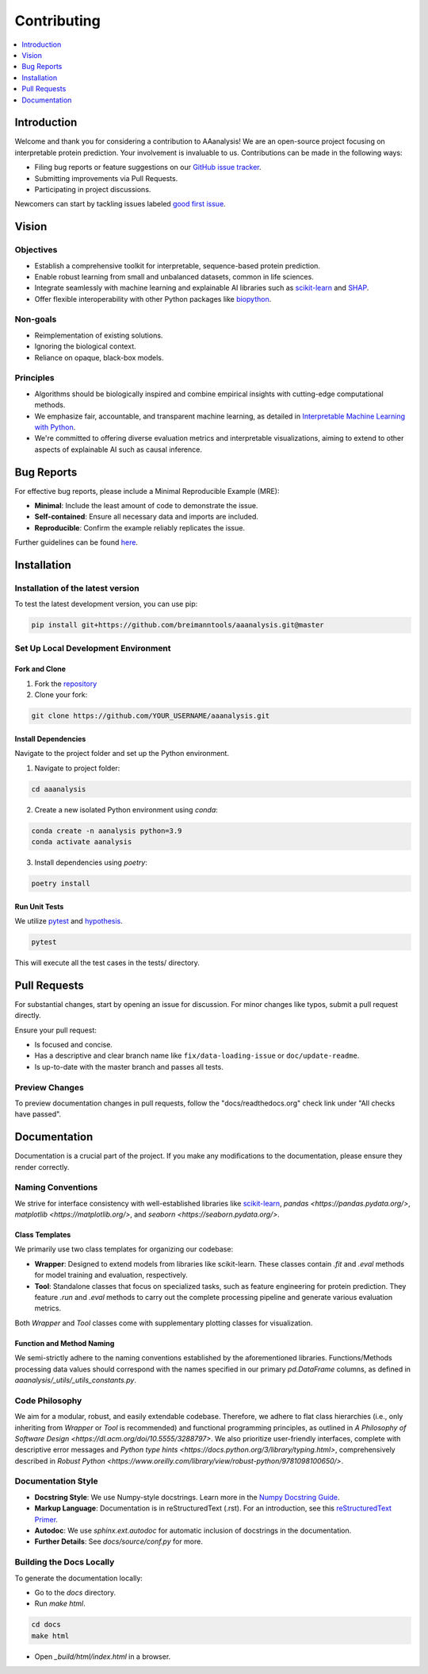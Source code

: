 ============
Contributing
============

.. contents::
  :local:
  :depth: 1

Introduction
------------

Welcome and thank you for considering a contribution to AAanalysis! We are an open-source project focusing on
interpretable protein prediction. Your involvement is invaluable to us. Contributions can be made in the following ways:

- Filing bug reports or feature suggestions on our `GitHub issue tracker <https://github.com/breimanntools/aaanalysis/issues>`_.
- Submitting improvements via Pull Requests.
- Participating in project discussions.

Newcomers can start by tackling issues labeled `good first issue <https://github.com/breimanntools/aaanalysis/issues>`_.


Vision
------

Objectives
^^^^^^^^^^

- Establish a comprehensive toolkit for interpretable, sequence-based protein prediction.
- Enable robust learning from small and unbalanced datasets, common in life sciences.
- Integrate seamlessly with machine learning and explainable AI libraries such as `scikit-learn <https://scikit-learn.org/stable/>`_
  and `SHAP <https://shap.readthedocs.io/en/latest/index.html>`_.
- Offer flexible interoperability with other Python packages like `biopython <https://biopython.org/>`_.

Non-goals
^^^^^^^^^

- Reimplementation of existing solutions.
- Ignoring the biological context.
- Reliance on opaque, black-box models.

Principles
^^^^^^^^^^

- Algorithms should be biologically inspired and combine empirical insights with cutting-edge computational methods.
- We emphasize fair, accountable, and transparent machine learning, as detailed
  in `Interpretable Machine Learning with Python <https://www.packtpub.com/product/interpretable-machine-learning-with-python/9781800203907>`_.
- We're committed to offering diverse evaluation metrics and interpretable visualizations, aiming to extend to other aspects of
  explainable AI such as causal inference.


Bug Reports
-----------

For effective bug reports, please include a Minimal Reproducible Example (MRE):

- **Minimal**: Include the least amount of code to demonstrate the issue.
- **Self-contained**: Ensure all necessary data and imports are included.
- **Reproducible**: Confirm the example reliably replicates the issue.

Further guidelines can be found `here <https://matthewrocklin.com/minimal-bug-reports>`_.


Installation
------------

Installation of the latest version
^^^^^^^^^^^^^^^^^^^^^^^^^^^^^^^^^^

To test the latest development version, you can use pip:

.. code-block:: bash

  pip install git+https://github.com/breimanntools/aaanalysis.git@master

Set Up Local Development Environment
^^^^^^^^^^^^^^^^^^^^^^^^^^^^^^^^^^^^

Fork and Clone
""""""""""""""

1. Fork the `repository <https://github.com/breimanntools/aaanalysis>`_
2. Clone your fork:

.. code-block:: bash

  git clone https://github.com/YOUR_USERNAME/aaanalysis.git

Install Dependencies
""""""""""""""""""""

Navigate to the project folder and set up the Python environment.

1. Navigate to project folder:

.. code-block:: bash

  cd aaanalysis

2. Create a new isolated Python environment using `conda`:

.. code-block:: bash

  conda create -n aanalysis python=3.9
  conda activate aanalysis

3. Install dependencies using `poetry`:

.. code-block:: bash

  poetry install

Run Unit Tests
""""""""""""""

We utilize `pytest <https://docs.pytest.org/en/7.4.x/>`_ and `hypothesis <https://hypothesis.readthedocs.io/en/latest/>`_.

.. code-block:: bash

  pytest

This will execute all the test cases in the tests/ directory.


Pull Requests
-------------

For substantial changes, start by opening an issue for discussion. For minor changes like typos, submit a pull request directly.

Ensure your pull request:

- Is focused and concise.
- Has a descriptive and clear branch name like ``fix/data-loading-issue`` or ``doc/update-readme``.
- Is up-to-date with the master branch and passes all tests.

Preview Changes
^^^^^^^^^^^^^^^

To preview documentation changes in pull requests, follow the "docs/readthedocs.org" check link under "All checks have passed".


Documentation
-------------

Documentation is a crucial part of the project. If you make any modifications to the documentation,
please ensure they render correctly.

Naming Conventions
^^^^^^^^^^^^^^^^^^^

We strive for interface consistency with well-established libraries like `scikit-learn <https://scikit-learn.org/stable/>`_, `pandas <https://pandas.pydata.org/>`, `matplotlib <https://matplotlib.org/>`, and `seaborn <https://seaborn.pydata.org/>`.

Class Templates
"""""""""""""""

We primarily use two class templates for organizing our codebase:

- **Wrapper**: Designed to extend models from libraries like scikit-learn. These classes contain `.fit` and `.eval` methods
  for model training and evaluation, respectively.

- **Tool**: Standalone classes that focus on specialized tasks, such as feature engineering for protein prediction.
  They feature `.run` and `.eval` methods to carry out the complete processing pipeline and generate various evaluation metrics.

Both `Wrapper` and `Tool` classes come with supplementary plotting classes for visualization.

Function and Method Naming
""""""""""""""""""""""""""

We semi-strictly adhere to the naming conventions established by the aforementioned libraries. Functions/Methods
processing data values should correspond with the names specified in our primary `pd.DataFrame` columns, as defined in
`aaanalysis/_utils/_utils_constants.py`.

Code Philosophy
^^^^^^^^^^^^^^^

We aim for a modular, robust, and easily extendable codebase. Therefore, we adhere to flat class hierarchies
(i.e., only inheriting from `Wrapper` or `Tool` is recommended) and functional programming principles, as outlined in
`A Philosophy of Software Design <https://dl.acm.org/doi/10.5555/3288797>`.
We also prioritize user-friendly interfaces, complete with descriptive error messages and
`Python type hints <https://docs.python.org/3/library/typing.html>`, comprehensively described in
`Robust Python <https://www.oreilly.com/library/view/robust-python/9781098100650/>`.

Documentation Style
^^^^^^^^^^^^^^^^^^^^

- **Docstring Style**: We use Numpy-style docstrings. Learn more in the `Numpy Docstring Guide <https://numpydoc.readthedocs.io/en/latest/format.html>`_.

- **Markup Language**: Documentation is in reStructuredText (.rst). For an introduction, see this `reStructuredText Primer <https://www.sphinx-doc.org/en/master/usage/restructuredtext/basics.html>`_.

- **Autodoc**: We use `sphinx.ext.autodoc` for automatic inclusion of docstrings in the documentation.

- **Further Details**: See `docs/source/conf.py` for more.

Building the Docs Locally
^^^^^^^^^^^^^^^^^^^^^^^^^^

To generate the documentation locally:

- Go to the `docs` directory.
- Run `make html`.

.. code-block:: bash

  cd docs
  make html

- Open `_build/html/index.html` in a browser.
